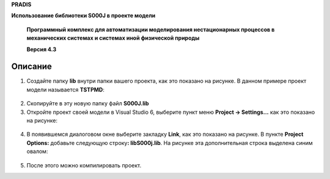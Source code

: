 **PRADIS**

**Использование библиотеки S000J в проекте модели**

   **Программный комплекс для автоматизации моделирования нестационарных
   процессов в механических системах и системах иной физической
   природы**

   **Версия 4.3**



Описание
========

1. Создайте папку **lib** внутри папки вашего проекта, как это показано
   на рисунке. В данном примере проект модели называется **TSTPMD**:

..

   .. figure:: ./media/image1.png
      :alt: p0


2. Скопируйте в эту новую папку файл **S000J.lib**

3. Откройте проект своей модели в Visual Studio 6, выберите пункт меню
   **Project -> Settings…** как это показано на рисунке:

.. figure:: ./media/image2.png
   :alt: p1


4. В появившемся диалоговом окне выберите закладку **Link**, как это
   показано на рисунке. В пункте **Project Options:** добавьте следующую
   строку\ **: lib\S000j.lib**. На рисунке эта дополнительная строка
   выделена синим овалом:

.. figure:: ./media/image3.png
   :alt: p2


5. После этого можно компилировать проект.
